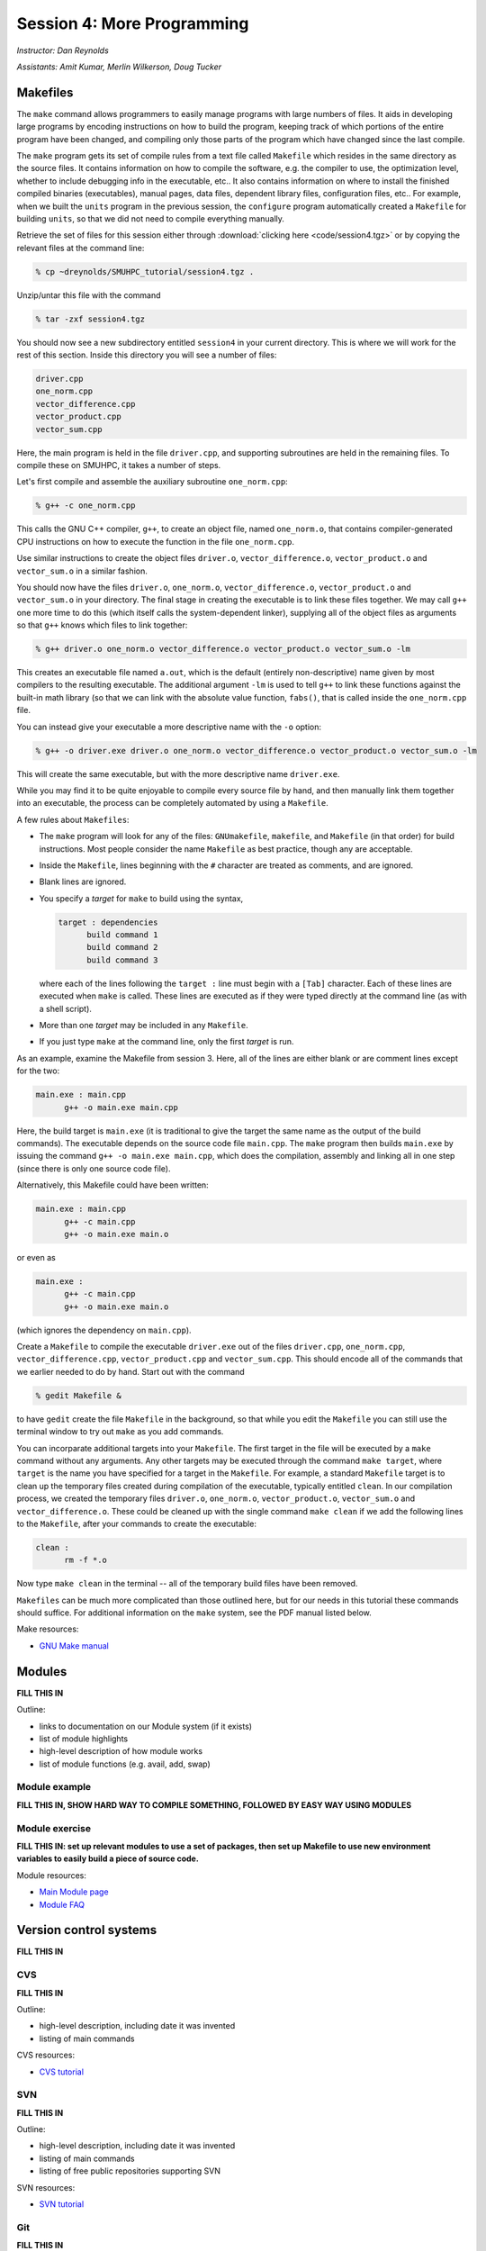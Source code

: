 Session 4: More Programming
============================

*Instructor: Dan Reynolds*

*Assistants: Amit Kumar, Merlin Wilkerson, Doug Tucker*



Makefiles
--------------

The ``make`` command allows programmers to easily manage programs with
large numbers of files.  It aids in developing large programs by
encoding instructions on how to build the program, keeping track of
which portions of the entire program have been changed, and compiling
only those parts of the program which have changed since the last
compile.

The ``make`` program gets its set of compile rules from a text file
called ``Makefile`` which resides in the same directory as the source
files. It contains information on how to compile the software,
e.g. the compiler to use, the optimization level, whether to include
debugging info in the executable, etc.. It also contains information
on where to install the finished compiled binaries (executables),
manual pages, data files, dependent library files, configuration
files, etc..  For example, when we built the ``units`` program in the
previous session, the ``configure`` program automatically created a 
``Makefile`` for building ``units``, so that we did not need to
compile everything manually.


Retrieve the set of files for this session either through
:download:`clicking here <code/session4.tgz>` or by copying the
relevant files at the command line:

.. code-block:: bash

   % cp ~dreynolds/SMUHPC_tutorial/session4.tgz .


Unzip/untar this file with the command

.. code-block:: bash

   % tar -zxf session4.tgz

You should now see a new subdirectory entitled ``session4`` in your
current directory.  This is where we will work for the rest of this
section.  Inside this directory you will see a number of files: 

.. code-block:: bash

   driver.cpp
   one_norm.cpp
   vector_difference.cpp
   vector_product.cpp
   vector_sum.cpp

Here, the main program is held in the file ``driver.cpp``, and
supporting subroutines are held in the remaining files. To compile
these on SMUHPC, it takes a number of steps. 

Let's first compile and assemble the auxiliary subroutine
``one_norm.cpp``:

.. code-block:: bash

   % g++ -c one_norm.cpp

This calls the GNU C++ compiler, ``g++``, to create an object file, named
``one_norm.o``, that contains compiler-generated CPU instructions on how
to execute the function in the file ``one_norm.cpp``. 

Use similar instructions to create the object files ``driver.o``,
``vector_difference.o``, ``vector_product.o`` and ``vector_sum.o`` in
a similar fashion.  

You should now have the files ``driver.o``, ``one_norm.o``,
``vector_difference.o``, ``vector_product.o`` and ``vector_sum.o`` in
your directory. The final stage in creating the executable is to link
these files together. We may call ``g++`` one more time to do this
(which itself calls the system-dependent linker), supplying all of the
object files as arguments so that ``g++`` knows which files to link
together: 

.. code-block:: bash

   % g++ driver.o one_norm.o vector_difference.o vector_product.o vector_sum.o -lm

This creates an executable file named ``a.out``, which is the default
(entirely non-descriptive) name given by most compilers to the
resulting executable.  The additional argument ``-lm`` is used to tell
``g++`` to link these functions against the built-in math library (so
that we can link with the absolute value function, ``fabs()``, that is
called inside the ``one_norm.cpp`` file.

You can instead give your executable a more descriptive name with the
``-o`` option:

.. code-block:: bash

   % g++ -o driver.exe driver.o one_norm.o vector_difference.o vector_product.o vector_sum.o -lm

This will create the same executable, but with the more descriptive name ``driver.exe``. 

While you may find it to be quite enjoyable to compile every source
file by hand, and then manually link them together into an executable,
the process can be completely automated by using a ``Makefile``.  

A few rules about ``Makefiles``:

* The ``make`` program will look for any of the files:
  ``GNUmakefile``, ``makefile``, and ``Makefile`` (in that order) for
  build instructions.  Most people consider the name ``Makefile`` as
  best practice, though any are acceptable.  

* Inside the ``Makefile``, lines beginning with the ``#`` character
  are treated as comments, and are ignored. 

* Blank lines are ignored.

* You specify a *target* for ``make`` to build using the syntax,

  .. code-block:: makefile

     target : dependencies
           build command 1
           build command 2
           build command 3

  where each of the lines following the ``target :`` line must begin
  with a ``[Tab]`` character.  Each of these lines are executed when
  ``make`` is called.  These lines are executed as if they were typed
  directly at the command line (as with a shell script). 

* More than one *target* may be included in any ``Makefile``.

* If you just type ``make`` at the command line, only the first
  *target* is run.

As an example, examine the Makefile from session 3.  Here, all of the
lines are either blank or are comment lines except for the two: 

.. code-block:: makefile

   main.exe : main.cpp
         g++ -o main.exe main.cpp

Here, the build target is ``main.exe`` (it is traditional to give the
target the same name as the output of the build commands). The
executable depends on the source code file ``main.cpp``. The ``make``
program then builds ``main.exe`` by issuing the command ``g++ -o
main.exe main.cpp``, which does the compilation, assembly and linking
all in one step (since there is only one source code file).  

Alternatively, this Makefile could have been written:

.. code-block:: makefile

   main.exe : main.cpp
         g++ -c main.cpp
         g++ -o main.exe main.o

or even as

.. code-block:: makefile

   main.exe :
         g++ -c main.cpp
         g++ -o main.exe main.o

(which ignores the dependency on ``main.cpp``).

Create a ``Makefile`` to compile the executable ``driver.exe`` out of
the files ``driver.cpp``, ``one_norm.cpp``, ``vector_difference.cpp``,
``vector_product.cpp`` and ``vector_sum.cpp``.  This should encode all
of the commands that we earlier needed to do by hand. Start out with
the command 

.. code-block:: bash

   % gedit Makefile &

to have ``gedit`` create the file ``Makefile`` in the background, so
that while you edit the ``Makefile`` you can still use the terminal
window to try out ``make`` as you add commands.

You can incorparate additional targets into your ``Makefile``.  The
first target in the file will be executed by a ``make`` command
without any arguments.  Any other targets may be executed through the
command ``make target``, where ``target`` is the name you have
specified for a target in the ``Makefile``.  For example, a standard
``Makefile`` target is to clean up the temporary files created during
compilation of the executable, typically entitled ``clean``.  In our 
compilation process, we created the temporary files ``driver.o``,
``one_norm.o``, ``vector_product.o``, ``vector_sum.o`` and
``vector_difference.o``.  These could be cleaned up with the single
command ``make clean`` if we add the following lines to the
``Makefile``, after your commands to create the executable: 

.. code-block:: makefile

   clean :
         rm -f *.o

Now type ``make clean`` in the terminal -- all of the temporary build
files have been removed. 

``Makefiles`` can be much more complicated than those outlined here,
but for our needs in this tutorial these commands should suffice. For
additional information on the ``make`` system, see the PDF manual
listed below.

Make resources:

* `GNU Make manual
  <http://dreynolds.math.smu.edu/Courses/Math6370_Spring13/make.pdf>`_ 




Modules
-----------

**FILL THIS IN**

Outline:

* links to documentation on our Module system (if it exists)

* list of module highlights

* high-level description of how module works

* list of module functions (e.g. avail, add, swap)


Module example
^^^^^^^^^^^^^^^^^^^

**FILL THIS IN, SHOW HARD WAY TO COMPILE SOMETHING, FOLLOWED BY EASY WAY USING MODULES**



Module exercise
^^^^^^^^^^^^^^^^^^^

**FILL THIS IN: set up relevant modules to use a set of packages, then set up Makefile to use new environment variables to easily build a piece of source code.**


Module resources:

* `Main Module page <http://modules.sourceforge.net/>`_

* `Module FAQ <http://sourceforge.net/p/modules/wiki/FAQ/>`_



Version control systems
---------------------------


**FILL THIS IN**



CVS
^^^^^

**FILL THIS IN**

Outline: 

* high-level description, including date it was invented
* listing of main commands


CVS resources:

* `CVS tutorial <http://www-mrsrl.stanford.edu/~brian/cvstutorial/>`_




SVN
^^^^^

**FILL THIS IN**

Outline: 

* high-level description, including date it was invented
* listing of main commands
* listing of free public repositories supporting SVN


SVN resources:

* `SVN tutorial <http://svnbook.red-bean.com/en/1.7/index.html>`_




Git
^^^^^

**FILL THIS IN**

Outline: 

* high-level description, including date it was invented
* listing of main commands
* listing of free public repositories supporting Git


Git resources:

* `Git tutorials <http://www.atlassian.com/git/tutorial>`_

* `Git book chapters <http://git-scm.com/book>`_



Mercurial
^^^^^^^^^^^^

**FILL THIS IN**


Outline: 

* high-level description, including date it was invented
* listing of main commands
* listing of free public repositories supporting Mercurial
* example of cloning a repository, adding a file, checking it in,
  pushing back to main repository.


Mercurial resources:

* `Main mercurial site <http://mercurial.selenic.com/>`_

* `TortoiseHG -- multi-platform, graphical mercurial client
  <http://tortoisehg.bitbucket.org/>`_ 

* `Mercurial guide <http://hgbook.red-bean.com/>`_

* `Mercurial tutorial <http://mercurial.selenic.com/wiki/Tutorial>`_
